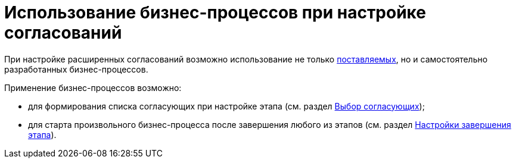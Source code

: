 = Использование бизнес-процессов при настройке согласований

При настройке расширенных согласований возможно использование не только xref:ROOT:business-processes.adoc[поставляемых], но и самостоятельно разработанных бизнес-процессов.

.Применение бизнес-процессов возможно:
* для формирования списка согласующих при настройке этапа (см. раздел xref:StageParams_reconcilers.adoc[Выбор согласующих]);
* для старта произвольного бизнес-процесса после завершения любого из этапов (см. раздел xref:StageParamsExtra_stage_finish.adoc[Настройки завершения этапа]).

